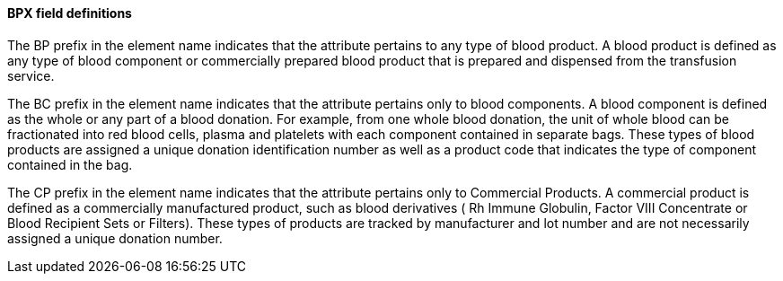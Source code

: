 ==== BPX field definitions
[v291_section="4.14.2.0"]

The BP prefix in the element name indicates that the attribute pertains to any type of blood product. A blood product is defined as any type of blood component or commercially prepared blood product that is prepared and dispensed from the transfusion service.

The BC prefix in the element name indicates that the attribute pertains only to blood components. A blood component is defined as the whole or any part of a blood donation. For example, from one whole blood donation, the unit of whole blood can be fractionated into red blood cells, plasma and platelets with each component contained in separate bags. These types of blood products are assigned a unique donation identification number as well as a product code that indicates the type of component contained in the bag.

The CP prefix in the element name indicates that the attribute pertains only to Commercial Products. A commercial product is defined as a commercially manufactured product, such as blood derivatives ( Rh Immune Globulin, Factor VIII Concentrate or Blood Recipient Sets or Filters). These types of products are tracked by manufacturer and lot number and are not necessarily assigned a unique donation number.

